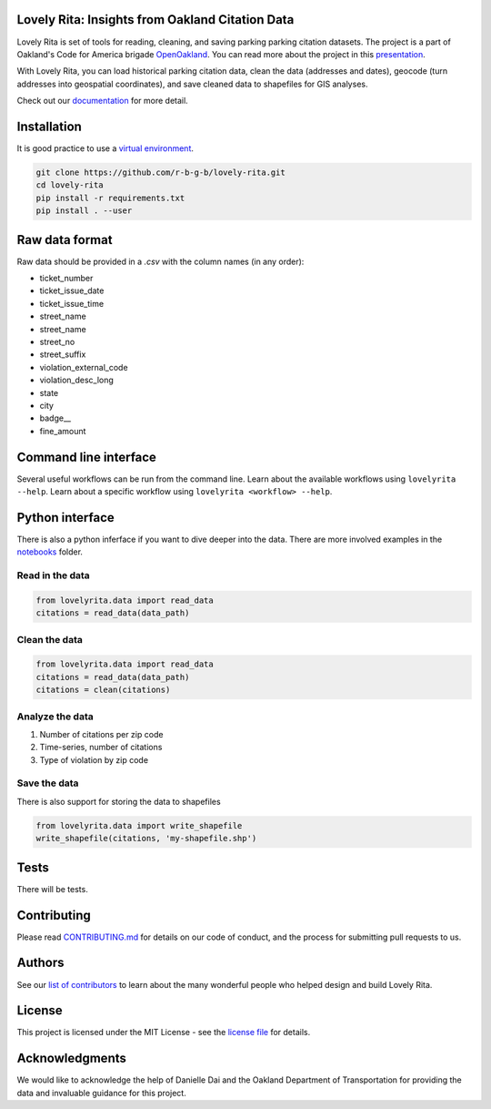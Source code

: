 Lovely Rita: Insights from Oakland Citation Data
================================================

Lovely Rita is set of tools for reading, cleaning, and saving parking parking citation datasets. The project is a part of Oakland's Code for America brigade `OpenOakland <http://openoakland.org/>`_. You can read more about the project in this `presentation <https://goo.gl/XiUvkB>`_.

With Lovely Rita, you can load historical parking citation data, clean the data (addresses and dates), geocode (turn addresses into geospatial coordinates), and save cleaned data to shapefiles for GIS analyses.

Check out our `documentation <https://openoakland.github.io/lovely-rita/>`_ for more detail.


Installation
============

It is good practice to use a `virtual environment <https://virtualenv.pypa.io/en/stable/>`_.

.. code-block:: bash

    git clone https://github.com/r-b-g-b/lovely-rita.git
    cd lovely-rita
    pip install -r requirements.txt
    pip install . --user


Raw data format
===============

Raw data should be provided in a `.csv` with the column names (in any order):

- ticket_number
- ticket_issue_date
- ticket_issue_time
- street_name
- street_name
- street_no
- street_suffix
- violation_external_code
- violation_desc_long
- state
- city
- badge__
- fine_amount


Command line interface
======================

Several useful workflows can be run from the command line. Learn about the available workflows using ``lovelyrita --help``. Learn about a specific workflow using ``lovelyrita <workflow> --help``.


Python interface
================

There is also a python inferface if you want to dive deeper into the data. There are more involved examples in the `notebooks <https://github.com/openoakland/lovely-rita/tree/master/notebooks>`_ folder.

Read in the data
----------------

.. code-block:: python

    from lovelyrita.data import read_data
    citations = read_data(data_path)


Clean the data
--------------

.. code-block:: python

    from lovelyrita.data import read_data
    citations = read_data(data_path)
    citations = clean(citations)


Analyze the data
----------------

1. Number of citations per zip code
2. Time-series, number of citations
3. Type of violation by zip code


Save the data
-------------
There is also support for storing the data to shapefiles

.. code-block:: python

    from lovelyrita.data import write_shapefile
    write_shapefile(citations, 'my-shapefile.shp')


Tests
=====

There will be tests.


Contributing
============

Please read `CONTRIBUTING.md <https://gist.github.com/PurpleBooth/b24679402957c63ec426>`_ for details on our code of conduct, and the process for submitting pull requests to us.


Authors
=======

See our `list of contributors <https://github.com/r-b-g-b/lovely-rita/blob/master/CONTRIBUTORS.md>`_ to learn about the many wonderful people who helped design and build Lovely Rita.


License
=======

This project is licensed under the MIT License - see the `license file <https://github.com/r-b-g-b/lovely-rita/blob/master/LICENSE.txt>`_ for details.

Acknowledgments
===============

We would like to acknowledge the help of Danielle Dai and the Oakland Department of Transportation for providing the data and invaluable guidance for this project.
